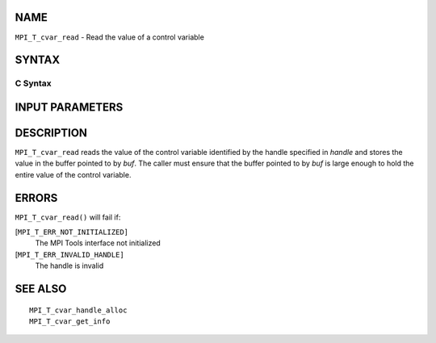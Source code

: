 NAME
----

``MPI_T_cvar_read`` - Read the value of a control variable

SYNTAX
------

C Syntax
~~~~~~~~

.. code-block:: c
   :linenos:

   #include <mpi.h>
   int MPI_T_cvar_read(MPI_T_cvar_handle handle, const void *buf)

INPUT PARAMETERS
----------------



DESCRIPTION
-----------

``MPI_T_cvar_read`` reads the value of the control variable identified by
the handle specified in *handle* and stores the value in the buffer
pointed to by *buf*. The caller must ensure that the buffer pointed to
by *buf* is large enough to hold the entire value of the control
variable.

ERRORS
------

``MPI_T_cvar_read()`` will fail if:

[``MPI_T_ERR_NOT_INITIALIZED]``
   The MPI Tools interface not initialized

[``MPI_T_ERR_INVALID_HANDLE]``
   The handle is invalid

SEE ALSO
--------

::

   MPI_T_cvar_handle_alloc
   MPI_T_cvar_get_info
